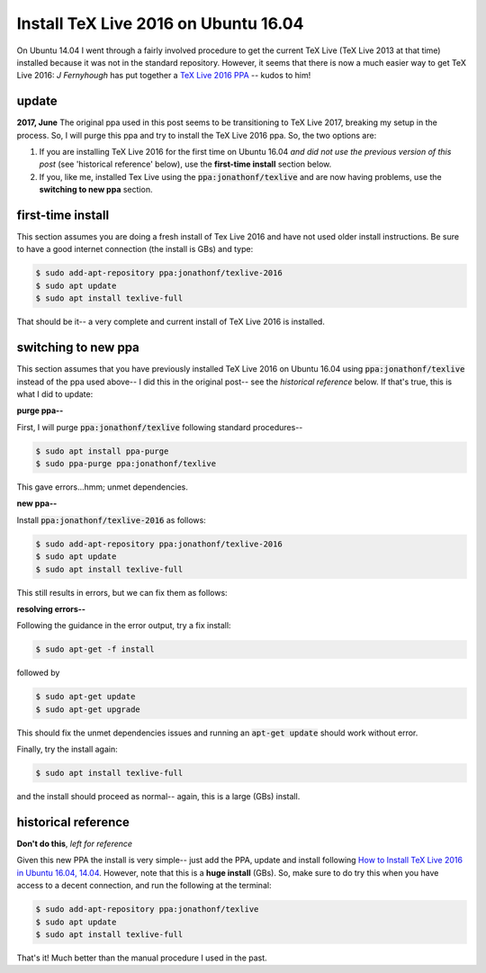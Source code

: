 .. _texlive 2016 ubuntu 16.04:

Install TeX Live 2016 on Ubuntu 16.04
=====================================

On Ubuntu 14.04 I went through a fairly involved procedure to get the current
TeX Live (TeX Live 2013 at that time) installed because it was not in the
standard repository. However, it seems that there is now a much easier way to
get TeX Live 2016: *J Fernyhough* has put together a `TeX Live 2016 PPA`_ --
kudos to him!

.. more::

update
......

**2017, June** The original ppa used in this post seems to be transitioning to
TeX Live 2017, breaking my setup in the process. So, I will purge this ppa and
try to install the TeX Live 2016 ppa. So, the two options are:

1. If you are installing TeX Live 2016 for the first time on Ubuntu 16.04 *and
   did not use the previous version of this post* (see 'historical reference'
   below), use the **first-time install** section below.
2. If you, like me, installed Tex Live using the :code:`ppa:jonathonf/texlive`
   and are now having problems, use the **switching to new ppa** section.

first-time install
..................

This section assumes you are doing a fresh install of Tex Live 2016 and have
not used older install instructions. Be sure to have a good internet connection
(the install is GBs) and type:

.. code-block:: bash

  $ sudo add-apt-repository ppa:jonathonf/texlive-2016
  $ sudo apt update
  $ sudo apt install texlive-full

That should be it-- a very complete and current install of TeX Live 2016 is
installed.

switching to new ppa
....................

This section assumes that you have previously installed TeX Live 2016 on Ubuntu
16.04 using :code:`ppa:jonathonf/texlive` instead of the ppa used above-- I
did this in the original post-- see the *historical reference* below. If that's
true, this is what I did to update:

**purge ppa--**

First, I will purge :code:`ppa:jonathonf/texlive` following standard
procedures--

.. code-block:: bash

  $ sudo apt install ppa-purge
  $ sudo ppa-purge ppa:jonathonf/texlive

This gave errors...hmm; unmet dependencies.

**new ppa--**

Install :code:`ppa:jonathonf/texlive-2016` as follows:

.. code-block:: bash

  $ sudo add-apt-repository ppa:jonathonf/texlive-2016
  $ sudo apt update
  $ sudo apt install texlive-full

This still results in errors, but we can fix them as follows:

**resolving errors--**

Following the guidance in the error output, try a fix install:

.. code-block:: bash

  $ sudo apt-get -f install

followed by

.. code-block:: bash

  $ sudo apt-get update
  $ sudo apt-get upgrade

This should fix the unmet dependencies issues and running an
:code:`apt-get update` should work without error.

Finally, try the install again:

.. code-block:: bash

  $ sudo apt install texlive-full

and the install should proceed as normal-- again, this is a large (GBs)
install.

historical reference
....................

**Don't do this**, *left for reference*

Given this new PPA the install is very simple-- just add the PPA, update and
install following `How to Install TeX Live 2016 in Ubuntu 16.04, 14.04`_.
However, note that this is a **huge install** (GBs). So, make sure to do try
this when you have access to a decent connection, and run the following at the
terminal:

.. code-block:: bash

  $ sudo add-apt-repository ppa:jonathonf/texlive
  $ sudo apt update
  $ sudo apt install texlive-full

That's it! Much better than the manual procedure I used in the past.

.. _TeX Live 2016 PPA: https://launchpad.net/~jonathonf/+archive/ubuntu/texlive-2016
.. _How to Install TeX Live 2016 in Ubuntu 16.04, 14.04: http://tipsonubuntu.com/2016/09/16/install-tex-live-2016-ubuntu-16-04-14-04/

.. author:: default
.. categories:: none
.. tags:: LaTeX, ubuntu 16.04
.. comments::
